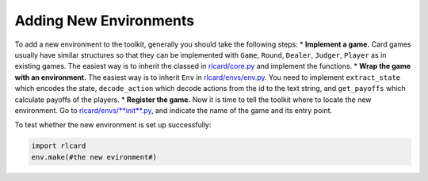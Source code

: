 Adding New Environments
=======================

To add a new environment to the toolkit, generally you should take the
following steps: \* **Implement a game.** Card games usually have
similar structures so that they can be implemented with ``Game``,
``Round``, ``Dealer``, ``Judger``, ``Player`` as in existing games. The
easiest way is to inherit the classed in
`rlcard/core.py <rlcard/core.py>`__ and implement the functions. \*
**Wrap the game with an environment.** The easiest way is to inherit
``Env`` in `rlcard/envs/env.py <rlcard/env/env.py>`__. You need to
implement ``extract_state`` which encodes the state, ``decode_action``
which decode actions from the id to the text string, and ``get_payoffs``
which calculate payoffs of the players. \* **Register the game.** Now it
is time to tell the toolkit where to locate the new environment. Go to
`rlcard/envs/\ **init**.py <rlcard/envs/__init__.py>`__, and indicate
the name of the game and its entry point.

To test whether the new environment is set up successfully:

.. code:: python

    import rlcard
    env.make(#the new evironment#)

